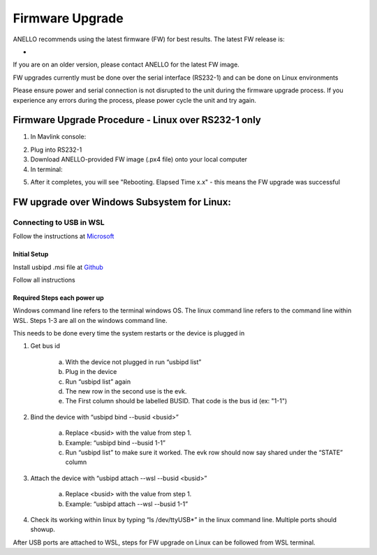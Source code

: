 ======================
Firmware Upgrade
======================

ANELLO recommends using the latest firmware (FW) for best results. The latest FW release is:

- 

If you are on an older version, please contact ANELLO for the latest FW image.

FW upgrades currently must be done over the serial interface (RS232-1) and can be done on Linux environments

Please ensure power and serial connection is not disrupted to the unit during the firmware upgrade process. 
If you experience any errors during the process, please power cycle the unit and try again.

Firmware Upgrade Procedure - Linux over RS232-1 only
------------------------------------------
1. In Mavlink console:

.. code-block:: python
    :caption: Mavlink console

    reboot -b

2. Plug into RS232-1
3. Download ANELLO-provided FW image (.px4 file) onto your local computer
4. In terminal:

.. code-block:: python
    :caption: Terminal

        # run the following to find the USB port # that the Maritime INS is plugged into: sudo ls /dev/ttyUSB*
        cd into PX4-Autopilot repo
        ./Tools/px_uploader.py --port /dev/ttyUSB0 --baud-bootloader 115200 --baud-flightstack 115200 /Users/user1/Downloads/anello_maritime_default.px4
        # Change "/dev/ttyUSB0" to match your port that the Maritime INS is plugged into
        # Change "/Users/user1/Downloads/anello_maritime_default.px4" to the path to the ANELLO-provided FW image (.px4 file) on your local computer

5. After it completes, you will see "Rebooting. Elapsed Time x.x" - this means the FW upgrade was successful
 
FW upgrade over Windows Subsystem for Linux: 
--------------------------------------------------------------------------------------------

Connecting to USB in WSL 
~~~~~~~~~~~~~~~~~~~~~~~~~~~~~~

Follow the instructions at `Microsoft <https://learn.microsoft.com/en-us/windows/wsl/connect-usb>`_ 

Initial Setup 
^^^^^^^^^^^^^^^^^^^^^^^^^^^

Install usbipd .msi file at `Github <https://github.com/dorssel/usbipd-win/releases>`_ 

Follow all instructions


Required Steps each power up 
^^^^^^^^^^^^^^^^^^^^^^^^^^^^^^

Windows command line refers to the terminal windows OS. The linux command line refers to the command line within WSL. Steps 1-3 are all on the windows command line. 

This needs to be done every time the system restarts or the device is plugged in 

1. Get bus id 

    a. With the device not plugged in run “usbipd list” 

    b. Plug in the device 

    c. Run “usbipd list” again 

    d. The new row in the second use is the evk. 

    e. The First column should be labelled BUSID. That code is the bus id (ex: "1-1")

2. Bind the device with “usbipd bind --busid <busid>” 

    a. Replace <busid> with the value from step 1. 

    b. Example: “usbipd bind --busid 1-1” 

    c. Run “usbipd list” to make sure it worked. The evk row should now say shared under the “STATE” column 

3. Attach the device with “usbipd attach --wsl --busid <busid>” 

    a. Replace <busid> with the value from step 1. 

    b. Example: “usbipd attach --wsl --busid 1-1” 

4. Check its working within linux by typing “ls /dev/ttyUSB*” in the linux command line. Multiple ports should showup. 


After USB ports are attached to WSL, steps for FW upgrade on Linux can be followed from WSL terminal.

